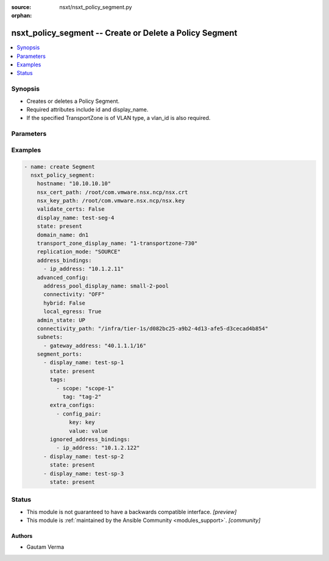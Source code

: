:source: nsxt/nsxt_policy_segment.py

:orphan:

.. _nsxt_policy_segment_module:


nsxt_policy_segment -- Create or Delete a Policy Segment
++++++++++++++++++++++++++++++++++++++++++++++++++++++++

.. versionadded:: 2.8

.. contents::
   :local:
   :depth: 1


Synopsis
--------
- Creates or deletes a Policy Segment.
- Required attributes include id and display_name.
- If the specified TransportZone is of VLAN type, a vlan_id is also required.




Parameters
----------

.. raw:: html

    <table  border=0 cellpadding=0 class="documentation-table">
        <tr>
            <th colspan="4">Parameter</th>
            <th>Choices/<font color="blue">Defaults</font></th>
                        <th width="100%">Comments</th>
        </tr>
                    <tr>
                                                                <td colspan="4">
                    <div class="ansibleOptionAnchor" id="parameter-achieve_subresource_state_if_del_parent"></div>
                    <b>achieve_subresource_state_if_del_parent</b>
                    <a class="ansibleOptionLink" href="#parameter-achieve_subresource_state_if_del_parent" title="Permalink to this option"></a>
                    <div style="font-size: small">
                        <span style="color: purple">boolean</span>
                                                                    </div>
                                    </td>
                                <td>
                                                                                                                                                                                                                    <ul style="margin: 0; padding: 0"><b>Choices:</b>
                                                                                                                                                                <li><div style="color: blue"><b>no</b>&nbsp;&larr;</div></li>
                                                                                                                                                                                                <li>yes</li>
                                                                                    </ul>
                                                                            </td>
                                                                <td>
                                            <div>Can be used to achieve the state of subresources even if the parent(base) resource&#x27;s state is absent.</div>
                                            <div>Can be specified for each subresource.</div>
                                                        </td>
            </tr>
                                <tr>
                                                                <td colspan="4">
                    <div class="ansibleOptionAnchor" id="parameter-address_bindings"></div>
                    <b>address_bindings</b>
                    <a class="ansibleOptionLink" href="#parameter-address_bindings" title="Permalink to this option"></a>
                    <div style="font-size: small">
                        <span style="color: purple">list</span>
                         / <span style="color: purple">elements=dictionary</span>                                            </div>
                                    </td>
                                <td>
                                                                                                                                                            </td>
                                                                <td>
                                            <div>Address bindings for the Segment</div>
                                                        </td>
            </tr>
                                                            <tr>
                                                    <td class="elbow-placeholder"></td>
                                                <td colspan="3">
                    <div class="ansibleOptionAnchor" id="parameter-address_bindings/ip_address"></div>
                    <b>ip_address</b>
                    <a class="ansibleOptionLink" href="#parameter-address_bindings/ip_address" title="Permalink to this option"></a>
                    <div style="font-size: small">
                        <span style="color: purple">string</span>
                                                                    </div>
                                    </td>
                                <td>
                                                                                                                                                            </td>
                                                                <td>
                                            <div>IP Address for port binding</div>
                                                        </td>
            </tr>
                                <tr>
                                                    <td class="elbow-placeholder"></td>
                                                <td colspan="3">
                    <div class="ansibleOptionAnchor" id="parameter-address_bindings/mac_address"></div>
                    <b>mac_address</b>
                    <a class="ansibleOptionLink" href="#parameter-address_bindings/mac_address" title="Permalink to this option"></a>
                    <div style="font-size: small">
                        <span style="color: purple">string</span>
                                                                    </div>
                                    </td>
                                <td>
                                                                                                                                                            </td>
                                                                <td>
                                            <div>Mac address for port binding</div>
                                                        </td>
            </tr>
                                <tr>
                                                    <td class="elbow-placeholder"></td>
                                                <td colspan="3">
                    <div class="ansibleOptionAnchor" id="parameter-address_bindings/vlan_id"></div>
                    <b>vlan_id</b>
                    <a class="ansibleOptionLink" href="#parameter-address_bindings/vlan_id" title="Permalink to this option"></a>
                    <div style="font-size: small">
                        <span style="color: purple">integer</span>
                                                                    </div>
                                    </td>
                                <td>
                                                                                                                                                            </td>
                                                                <td>
                                            <div>VLAN ID for port binding</div>
                                                        </td>
            </tr>
                    
                                                <tr>
                                                                <td colspan="4">
                    <div class="ansibleOptionAnchor" id="parameter-admin_state"></div>
                    <b>admin_state</b>
                    <a class="ansibleOptionLink" href="#parameter-admin_state" title="Permalink to this option"></a>
                    <div style="font-size: small">
                        <span style="color: purple">string</span>
                                                                    </div>
                                    </td>
                                <td>
                                                                                                                            <ul style="margin: 0; padding: 0"><b>Choices:</b>
                                                                                                                                                                <li><div style="color: blue"><b>UP</b>&nbsp;&larr;</div></li>
                                                                                                                                                                                                <li>DOWN</li>
                                                                                    </ul>
                                                                            </td>
                                                                <td>
                                            <div>Represents Desired state of the Segment</div>
                                                        </td>
            </tr>
                                <tr>
                                                                <td colspan="4">
                    <div class="ansibleOptionAnchor" id="parameter-advanced_config"></div>
                    <b>advanced_config</b>
                    <a class="ansibleOptionLink" href="#parameter-advanced_config" title="Permalink to this option"></a>
                    <div style="font-size: small">
                        <span style="color: purple">dictionary</span>
                                                                    </div>
                                    </td>
                                <td>
                                                                                                                                                            </td>
                                                                <td>
                                            <div>Advanced configuration for Segment.</div>
                                                        </td>
            </tr>
                                                            <tr>
                                                    <td class="elbow-placeholder"></td>
                                                <td colspan="3">
                    <div class="ansibleOptionAnchor" id="parameter-advanced_config/address_pool_display_name"></div>
                    <b>address_pool_display_name</b>
                    <a class="ansibleOptionLink" href="#parameter-advanced_config/address_pool_display_name" title="Permalink to this option"></a>
                    <div style="font-size: small">
                        <span style="color: purple">string</span>
                                                                    </div>
                                    </td>
                                <td>
                                                                                                                                                            </td>
                                                                <td>
                                            <div>IP address pool display name</div>
                                            <div>Either this or address_pool_id must be specified. If both are specified, address_pool_id takes precedence</div>
                                                        </td>
            </tr>
                                <tr>
                                                    <td class="elbow-placeholder"></td>
                                                <td colspan="3">
                    <div class="ansibleOptionAnchor" id="parameter-advanced_config/address_pool_id"></div>
                    <b>address_pool_id</b>
                    <a class="ansibleOptionLink" href="#parameter-advanced_config/address_pool_id" title="Permalink to this option"></a>
                    <div style="font-size: small">
                        <span style="color: purple">string</span>
                                                                    </div>
                                    </td>
                                <td>
                                                                                                                                                            </td>
                                                                <td>
                                            <div>IP address pool ID</div>
                                            <div>Either this or address_pool_display_name must be specified. If both are specified, address_pool_id takes precedence</div>
                                                        </td>
            </tr>
                                <tr>
                                                    <td class="elbow-placeholder"></td>
                                                <td colspan="3">
                    <div class="ansibleOptionAnchor" id="parameter-advanced_config/connectivity"></div>
                    <b>connectivity</b>
                    <a class="ansibleOptionLink" href="#parameter-advanced_config/connectivity" title="Permalink to this option"></a>
                    <div style="font-size: small">
                        <span style="color: purple">string</span>
                                                                    </div>
                                    </td>
                                <td>
                                                                                                                                                            </td>
                                                                <td>
                                            <div>Connectivity configuration to manually connect (ON) or disconnect (OFF) a logical entity from network topology. Only valid for Tier1 Segment</div>
                                                        </td>
            </tr>
                                <tr>
                                                    <td class="elbow-placeholder"></td>
                                                <td colspan="3">
                    <div class="ansibleOptionAnchor" id="parameter-advanced_config/hybrid"></div>
                    <b>hybrid</b>
                    <a class="ansibleOptionLink" href="#parameter-advanced_config/hybrid" title="Permalink to this option"></a>
                    <div style="font-size: small">
                        <span style="color: purple">boolean</span>
                                                                    </div>
                                    </td>
                                <td>
                                                                                                                                                                        <ul style="margin: 0; padding: 0"><b>Choices:</b>
                                                                                                                                                                <li>no</li>
                                                                                                                                                                                                <li>yes</li>
                                                                                    </ul>
                                                                            </td>
                                                                <td>
                                            <div>Flag to identify a hybrid logical switch</div>
                                            <div>When set to true, all the ports created on this segment will behave in a hybrid fashion. The hybrid port indicates to NSX that the VM intends to operate in underlay mode, but retains the ability to forward egress traffic to the NSX overlay network. This property is only applicable for segment created with transport zone type OVERLAY_STANDARD. This property cannot be modified after segment is created.</div>
                                                        </td>
            </tr>
                                <tr>
                                                    <td class="elbow-placeholder"></td>
                                                <td colspan="3">
                    <div class="ansibleOptionAnchor" id="parameter-advanced_config/local_egress"></div>
                    <b>local_egress</b>
                    <a class="ansibleOptionLink" href="#parameter-advanced_config/local_egress" title="Permalink to this option"></a>
                    <div style="font-size: small">
                        <span style="color: purple">boolean</span>
                                                                    </div>
                                    </td>
                                <td>
                                                                                                                                                                        <ul style="margin: 0; padding: 0"><b>Choices:</b>
                                                                                                                                                                <li>no</li>
                                                                                                                                                                                                <li>yes</li>
                                                                                    </ul>
                                                                            </td>
                                                                <td>
                                            <div>Flag to enable local egress</div>
                                            <div>This property is used to enable proximity routing with local egress. When set to true, logical router interface (downlink) connecting Segment to Tier0/Tier1 gateway is configured with prefix-length 32.</div>
                                                        </td>
            </tr>
                                <tr>
                                                    <td class="elbow-placeholder"></td>
                                                <td colspan="3">
                    <div class="ansibleOptionAnchor" id="parameter-advanced_config/local_egress_routing_policies"></div>
                    <b>local_egress_routing_policies</b>
                    <a class="ansibleOptionLink" href="#parameter-advanced_config/local_egress_routing_policies" title="Permalink to this option"></a>
                    <div style="font-size: small">
                        <span style="color: purple">list</span>
                         / <span style="color: purple">elements=dictionary</span>                                            </div>
                                    </td>
                                <td>
                                                                                                                                                            </td>
                                                                <td>
                                            <div>An ordered list of routing policies to forward traffic to the next hop.</div>
                                                        </td>
            </tr>
                                                            <tr>
                                                    <td class="elbow-placeholder"></td>
                                    <td class="elbow-placeholder"></td>
                                                <td colspan="2">
                    <div class="ansibleOptionAnchor" id="parameter-advanced_config/local_egress_routing_policies/nexthop_address"></div>
                    <b>nexthop_address</b>
                    <a class="ansibleOptionLink" href="#parameter-advanced_config/local_egress_routing_policies/nexthop_address" title="Permalink to this option"></a>
                    <div style="font-size: small">
                        <span style="color: purple">string</span>
                                                 / <span style="color: red">required</span>                    </div>
                                    </td>
                                <td>
                                                                                                                                                            </td>
                                                                <td>
                                            <div>Next hop address for proximity routing</div>
                                                        </td>
            </tr>
                                <tr>
                                                    <td class="elbow-placeholder"></td>
                                    <td class="elbow-placeholder"></td>
                                                <td colspan="2">
                    <div class="ansibleOptionAnchor" id="parameter-advanced_config/local_egress_routing_policies/prefix_list_paths"></div>
                    <b>prefix_list_paths</b>
                    <a class="ansibleOptionLink" href="#parameter-advanced_config/local_egress_routing_policies/prefix_list_paths" title="Permalink to this option"></a>
                    <div style="font-size: small">
                        <span style="color: purple">list</span>
                         / <span style="color: purple">elements=string</span>                         / <span style="color: red">required</span>                    </div>
                                    </td>
                                <td>
                                                                                                                                                            </td>
                                                                <td>
                                            <div>Policy path to prefix lists</div>
                                            <div>max 1 element</div>
                                            <div>The destination address of traffic matching a prefix-list is forwarded to the nexthop_address. Traffic matching a prefix list with Action DENY will be dropped. Individual prefix-lists specified could have different actions.</div>
                                                        </td>
            </tr>
                    
                                                <tr>
                                                    <td class="elbow-placeholder"></td>
                                                <td colspan="3">
                    <div class="ansibleOptionAnchor" id="parameter-advanced_config/multicast"></div>
                    <b>multicast</b>
                    <a class="ansibleOptionLink" href="#parameter-advanced_config/multicast" title="Permalink to this option"></a>
                    <div style="font-size: small">
                        <span style="color: purple">boolean</span>
                                                                    </div>
                                    </td>
                                <td>
                                                                                                                                                                        <ul style="margin: 0; padding: 0"><b>Choices:</b>
                                                                                                                                                                <li>no</li>
                                                                                                                                                                                                <li>yes</li>
                                                                                    </ul>
                                                                            </td>
                                                                <td>
                                            <div>Enable multicast on the downlink</div>
                                            <div>Enable multicast for a segment. Only applicable for segments connected to Tier0 gateway.</div>
                                                        </td>
            </tr>
                                <tr>
                                                    <td class="elbow-placeholder"></td>
                                                <td colspan="3">
                    <div class="ansibleOptionAnchor" id="parameter-advanced_config/uplink_teaming_policy_name"></div>
                    <b>uplink_teaming_policy_name</b>
                    <a class="ansibleOptionLink" href="#parameter-advanced_config/uplink_teaming_policy_name" title="Permalink to this option"></a>
                    <div style="font-size: small">
                        <span style="color: purple">string</span>
                                                                    </div>
                                    </td>
                                <td>
                                                                                                                                                            </td>
                                                                <td>
                                            <div>Uplink Teaming Policy Name</div>
                                            <div>The name of the switching uplink teaming policy for the Segment. This name corresponds to one of the switching uplink teaming policy names listed in TransportZone associated with the Segment. When this property is not specified, the segment will not have a teaming policy associated with it and the host switch&#x27;s default teaming policy will be used by MP.</div>
                                                        </td>
            </tr>
                    
                                                <tr>
                                                                <td colspan="4">
                    <div class="ansibleOptionAnchor" id="parameter-bridge_profiles"></div>
                    <b>bridge_profiles</b>
                    <a class="ansibleOptionLink" href="#parameter-bridge_profiles" title="Permalink to this option"></a>
                    <div style="font-size: small">
                        <span style="color: purple">list</span>
                         / <span style="color: purple">elements=dictionary</span>                                            </div>
                                    </td>
                                <td>
                                                                                                                                                            </td>
                                                                <td>
                                            <div>Bridge Profile Configuration</div>
                                                        </td>
            </tr>
                                                            <tr>
                                                    <td class="elbow-placeholder"></td>
                                                <td colspan="3">
                    <div class="ansibleOptionAnchor" id="parameter-bridge_profiles/bridge_profile_path"></div>
                    <b>bridge_profile_path</b>
                    <a class="ansibleOptionLink" href="#parameter-bridge_profiles/bridge_profile_path" title="Permalink to this option"></a>
                    <div style="font-size: small">
                        <span style="color: purple">string</span>
                                                 / <span style="color: red">required</span>                    </div>
                                    </td>
                                <td>
                                                                                                                                                            </td>
                                                                <td>
                                            <div>Policy path to L2 Bridge profile</div>
                                            <div>Same bridge profile can be configured on different segments. Each bridge profile on a segment must unique.</div>
                                                        </td>
            </tr>
                                <tr>
                                                    <td class="elbow-placeholder"></td>
                                                <td colspan="3">
                    <div class="ansibleOptionAnchor" id="parameter-bridge_profiles/uplink_teaming_policy_name"></div>
                    <b>uplink_teaming_policy_name</b>
                    <a class="ansibleOptionLink" href="#parameter-bridge_profiles/uplink_teaming_policy_name" title="Permalink to this option"></a>
                    <div style="font-size: small">
                        <span style="color: purple">string</span>
                                                                    </div>
                                    </td>
                                <td>
                                                                                                                                                            </td>
                                                                <td>
                                            <div>Uplink Teaming Policy Name</div>
                                            <div>The name of the switching uplink teaming policy for the bridge endpoint. This name corresponds to one of the switching uplink teaming policy names listed in the transport zone. When this property is not specified, the teaming policy is assigned by MP.</div>
                                                        </td>
            </tr>
                                <tr>
                                                    <td class="elbow-placeholder"></td>
                                                <td colspan="3">
                    <div class="ansibleOptionAnchor" id="parameter-bridge_profiles/vlan_ids"></div>
                    <b>vlan_ids</b>
                    <a class="ansibleOptionLink" href="#parameter-bridge_profiles/vlan_ids" title="Permalink to this option"></a>
                    <div style="font-size: small">
                        <span style="color: purple">string</span>
                                                                    </div>
                                    </td>
                                <td>
                                                                                                                                                            </td>
                                                                <td>
                                            <div>VLAN specification for bridge endpoint. Either VLAN ID or VLAN ranges can be specified. Not both.</div>
                                                        </td>
            </tr>
                                <tr>
                                                    <td class="elbow-placeholder"></td>
                                                <td colspan="3">
                    <div class="ansibleOptionAnchor" id="parameter-bridge_profiles/vlan_transport_zone_path"></div>
                    <b>vlan_transport_zone_path</b>
                    <a class="ansibleOptionLink" href="#parameter-bridge_profiles/vlan_transport_zone_path" title="Permalink to this option"></a>
                    <div style="font-size: small">
                        <span style="color: purple">string</span>
                                                 / <span style="color: red">required</span>                    </div>
                                    </td>
                                <td>
                                                                                                                                                            </td>
                                                                <td>
                                            <div>Policy path to VLAN Transport Zone</div>
                                            <div>VLAN transport zone should belong to the enforcment-point as the transport zone specified in the segment.</div>
                                                        </td>
            </tr>
                    
                                                <tr>
                                                                <td colspan="4">
                    <div class="ansibleOptionAnchor" id="parameter-ca_path"></div>
                    <b>ca_path</b>
                    <a class="ansibleOptionLink" href="#parameter-ca_path" title="Permalink to this option"></a>
                    <div style="font-size: small">
                        <span style="color: purple">string</span>
                                                                    </div>
                                    </td>
                                <td>
                                                                                                                                                            </td>
                                                                <td>
                                            <div>Path to the CA bundle to be used to verify host&#x27;s SSL certificate</div>
                                                        </td>
            </tr>
                                <tr>
                                                                <td colspan="4">
                    <div class="ansibleOptionAnchor" id="parameter-connectivity_path"></div>
                    <b>connectivity_path</b>
                    <a class="ansibleOptionLink" href="#parameter-connectivity_path" title="Permalink to this option"></a>
                    <div style="font-size: small">
                        <span style="color: purple">string</span>
                                                                    </div>
                                    </td>
                                <td>
                                                                                                                                                            </td>
                                                                <td>
                                            <div>Policy path to the connecting Tier-0 or Tier-1. Valid only for segments created under Infra</div>
                                                        </td>
            </tr>
                                <tr>
                                                                <td colspan="4">
                    <div class="ansibleOptionAnchor" id="parameter-create_or_update_subresource_first"></div>
                    <b>create_or_update_subresource_first</b>
                    <a class="ansibleOptionLink" href="#parameter-create_or_update_subresource_first" title="Permalink to this option"></a>
                    <div style="font-size: small">
                        <span style="color: purple">boolean</span>
                                                                    </div>
                                    </td>
                                <td>
                                                                                                                                                                                                                    <ul style="margin: 0; padding: 0"><b>Choices:</b>
                                                                                                                                                                <li><div style="color: blue"><b>no</b>&nbsp;&larr;</div></li>
                                                                                                                                                                                                <li>yes</li>
                                                                                    </ul>
                                                                            </td>
                                                                <td>
                                            <div>Can be used to create subresources first.</div>
                                            <div>Can be specified for each subresource.</div>
                                                        </td>
            </tr>
                                <tr>
                                                                <td colspan="4">
                    <div class="ansibleOptionAnchor" id="parameter-delete_subresource_first"></div>
                    <b>delete_subresource_first</b>
                    <a class="ansibleOptionLink" href="#parameter-delete_subresource_first" title="Permalink to this option"></a>
                    <div style="font-size: small">
                        <span style="color: purple">boolean</span>
                                                                    </div>
                                    </td>
                                <td>
                                                                                                                                                                                                                    <ul style="margin: 0; padding: 0"><b>Choices:</b>
                                                                                                                                                                <li>no</li>
                                                                                                                                                                                                <li><div style="color: blue"><b>yes</b>&nbsp;&larr;</div></li>
                                                                                    </ul>
                                                                            </td>
                                                                <td>
                                            <div>Can be used to delete subresources first.</div>
                                            <div>Can be specified for each subresource.</div>
                                                        </td>
            </tr>
                                <tr>
                                                                <td colspan="4">
                    <div class="ansibleOptionAnchor" id="parameter-description"></div>
                    <b>description</b>
                    <a class="ansibleOptionLink" href="#parameter-description" title="Permalink to this option"></a>
                    <div style="font-size: small">
                        <span style="color: purple">string</span>
                                                                    </div>
                                    </td>
                                <td>
                                                                                                                                                            </td>
                                                                <td>
                                            <div>Segment description.</div>
                                                        </td>
            </tr>
                                <tr>
                                                                <td colspan="4">
                    <div class="ansibleOptionAnchor" id="parameter-dhcp_config_path"></div>
                    <b>dhcp_config_path</b>
                    <a class="ansibleOptionLink" href="#parameter-dhcp_config_path" title="Permalink to this option"></a>
                    <div style="font-size: small">
                        <span style="color: purple">string</span>
                                                                    </div>
                                    </td>
                                <td>
                                                                                                                                                            </td>
                                                                <td>
                                            <div>Policy path to DHCP configuration</div>
                                            <div>Policy path to DHCP server or relay configuration to use for all IPv4 &amp; IPv6 subnets configured on this segment.</div>
                                                        </td>
            </tr>
                                <tr>
                                                                <td colspan="4">
                    <div class="ansibleOptionAnchor" id="parameter-display_name"></div>
                    <b>display_name</b>
                    <a class="ansibleOptionLink" href="#parameter-display_name" title="Permalink to this option"></a>
                    <div style="font-size: small">
                        <span style="color: purple">string</span>
                                                                    </div>
                                    </td>
                                <td>
                                                                                                                                                            </td>
                                                                <td>
                                            <div>Display name.</div>
                                            <div>If resource ID is not specified, display_name will be used as ID.</div>
                                                        </td>
            </tr>
                                <tr>
                                                                <td colspan="4">
                    <div class="ansibleOptionAnchor" id="parameter-do_wait_till_create"></div>
                    <b>do_wait_till_create</b>
                    <a class="ansibleOptionLink" href="#parameter-do_wait_till_create" title="Permalink to this option"></a>
                    <div style="font-size: small">
                        <span style="color: purple">boolean</span>
                                                                    </div>
                                    </td>
                                <td>
                                                                                                                                                                                                                    <ul style="margin: 0; padding: 0"><b>Choices:</b>
                                                                                                                                                                <li><div style="color: blue"><b>no</b>&nbsp;&larr;</div></li>
                                                                                                                                                                                                <li>yes</li>
                                                                                    </ul>
                                                                            </td>
                                                                <td>
                                            <div>Can be used to wait for the realization of subresource before the request to create the next resource is sent to the Manager.</div>
                                            <div>Can be specified for each subresource.</div>
                                                        </td>
            </tr>
                                <tr>
                                                                <td colspan="4">
                    <div class="ansibleOptionAnchor" id="parameter-domain_name"></div>
                    <b>domain_name</b>
                    <a class="ansibleOptionLink" href="#parameter-domain_name" title="Permalink to this option"></a>
                    <div style="font-size: small">
                        <span style="color: purple">string</span>
                                                                    </div>
                                    </td>
                                <td>
                                                                                                                                                            </td>
                                                                <td>
                                            <div>Domain name associated with the Policy Segment.</div>
                                                        </td>
            </tr>
                                <tr>
                                                                <td colspan="4">
                    <div class="ansibleOptionAnchor" id="parameter-enforcementpoint_id"></div>
                    <b>enforcementpoint_id</b>
                    <a class="ansibleOptionLink" href="#parameter-enforcementpoint_id" title="Permalink to this option"></a>
                    <div style="font-size: small">
                        <span style="color: purple">string</span>
                                                                    </div>
                                    </td>
                                <td>
                                                                                                                                                                    <b>Default:</b><br/><div style="color: blue">"default"</div>
                                    </td>
                                                                <td>
                                            <div>The EnforcementPoint ID where the TZ is located. Required if transport_zone_id is specified.</div>
                                                        </td>
            </tr>
                                <tr>
                                                                <td colspan="4">
                    <div class="ansibleOptionAnchor" id="parameter-extra_configs"></div>
                    <b>extra_configs</b>
                    <a class="ansibleOptionLink" href="#parameter-extra_configs" title="Permalink to this option"></a>
                    <div style="font-size: small">
                        <span style="color: purple">list</span>
                         / <span style="color: purple">elements=dictionary</span>                                            </div>
                                    </td>
                                <td>
                                                                                                                                                            </td>
                                                                <td>
                                            <div>Extra configs on Segment</div>
                                            <div>This property could be used for vendor specific configuration in key value string pairs, the setting in extra_configs will be automatically inheritted by segment ports in the Segment.</div>
                                                        </td>
            </tr>
                                                            <tr>
                                                    <td class="elbow-placeholder"></td>
                                                <td colspan="3">
                    <div class="ansibleOptionAnchor" id="parameter-extra_configs/config_pair"></div>
                    <b>config_pair</b>
                    <a class="ansibleOptionLink" href="#parameter-extra_configs/config_pair" title="Permalink to this option"></a>
                    <div style="font-size: small">
                        <span style="color: purple">dictionary</span>
                                                 / <span style="color: red">required</span>                    </div>
                                    </td>
                                <td>
                                                                                                                                                            </td>
                                                                <td>
                                            <div>Key value pair in string for the configuration</div>
                                                        </td>
            </tr>
                                                            <tr>
                                                    <td class="elbow-placeholder"></td>
                                    <td class="elbow-placeholder"></td>
                                                <td colspan="2">
                    <div class="ansibleOptionAnchor" id="parameter-extra_configs/config_pair/key"></div>
                    <b>key</b>
                    <a class="ansibleOptionLink" href="#parameter-extra_configs/config_pair/key" title="Permalink to this option"></a>
                    <div style="font-size: small">
                        <span style="color: purple">string</span>
                                                 / <span style="color: red">required</span>                    </div>
                                    </td>
                                <td>
                                                                                                                                                            </td>
                                                                <td>
                                            <div>Key</div>
                                                        </td>
            </tr>
                                <tr>
                                                    <td class="elbow-placeholder"></td>
                                    <td class="elbow-placeholder"></td>
                                                <td colspan="2">
                    <div class="ansibleOptionAnchor" id="parameter-extra_configs/config_pair/value"></div>
                    <b>value</b>
                    <a class="ansibleOptionLink" href="#parameter-extra_configs/config_pair/value" title="Permalink to this option"></a>
                    <div style="font-size: small">
                        <span style="color: purple">string</span>
                                                 / <span style="color: red">required</span>                    </div>
                                    </td>
                                <td>
                                                                                                                                                            </td>
                                                                <td>
                                            <div>Value</div>
                                                        </td>
            </tr>
                    
                                    
                                                <tr>
                                                                <td colspan="4">
                    <div class="ansibleOptionAnchor" id="parameter-hostname"></div>
                    <b>hostname</b>
                    <a class="ansibleOptionLink" href="#parameter-hostname" title="Permalink to this option"></a>
                    <div style="font-size: small">
                        <span style="color: purple">string</span>
                                                 / <span style="color: red">required</span>                    </div>
                                    </td>
                                <td>
                                                                                                                                                            </td>
                                                                <td>
                                            <div>Deployed NSX manager hostname.</div>
                                                        </td>
            </tr>
                                <tr>
                                                                <td colspan="4">
                    <div class="ansibleOptionAnchor" id="parameter-id"></div>
                    <b>id</b>
                    <a class="ansibleOptionLink" href="#parameter-id" title="Permalink to this option"></a>
                    <div style="font-size: small">
                        <span style="color: purple">string</span>
                                                                    </div>
                                    </td>
                                <td>
                                                                                                                                                            </td>
                                                                <td>
                                            <div>The id of the Policy Segment.</div>
                                                        </td>
            </tr>
                                <tr>
                                                                <td colspan="4">
                    <div class="ansibleOptionAnchor" id="parameter-l2_extension"></div>
                    <b>l2_extension</b>
                    <a class="ansibleOptionLink" href="#parameter-l2_extension" title="Permalink to this option"></a>
                    <div style="font-size: small">
                        <span style="color: purple">dictionary</span>
                                                                    </div>
                                    </td>
                                <td>
                                                                                                                                                            </td>
                                                                <td>
                                            <div>Configuration for extending Segment through L2 VPN</div>
                                                        </td>
            </tr>
                                                            <tr>
                                                    <td class="elbow-placeholder"></td>
                                                <td colspan="3">
                    <div class="ansibleOptionAnchor" id="parameter-l2_extension/l2vpn_paths"></div>
                    <b>l2vpn_paths</b>
                    <a class="ansibleOptionLink" href="#parameter-l2_extension/l2vpn_paths" title="Permalink to this option"></a>
                    <div style="font-size: small">
                        <span style="color: purple">list</span>
                         / <span style="color: purple">elements=string</span>                                            </div>
                                    </td>
                                <td>
                                                                                                                                                            </td>
                                                                <td>
                                            <div>Policy paths corresponding to the associated L2 VPN sessions</div>
                                                        </td>
            </tr>
                                <tr>
                                                    <td class="elbow-placeholder"></td>
                                                <td colspan="3">
                    <div class="ansibleOptionAnchor" id="parameter-l2_extension/local_egress"></div>
                    <b>local_egress</b>
                    <a class="ansibleOptionLink" href="#parameter-l2_extension/local_egress" title="Permalink to this option"></a>
                    <div style="font-size: small">
                        <span style="color: purple">dictionary</span>
                                                                    </div>
                                    </td>
                                <td>
                                                                                                                                                            </td>
                                                                <td>
                                            <div>Local Egress</div>
                                                        </td>
            </tr>
                                                            <tr>
                                                    <td class="elbow-placeholder"></td>
                                    <td class="elbow-placeholder"></td>
                                                <td colspan="2">
                    <div class="ansibleOptionAnchor" id="parameter-l2_extension/local_egress/optimized_ips"></div>
                    <b>optimized_ips</b>
                    <a class="ansibleOptionLink" href="#parameter-l2_extension/local_egress/optimized_ips" title="Permalink to this option"></a>
                    <div style="font-size: small">
                        <span style="color: purple">list</span>
                         / <span style="color: purple">elements=string</span>                                            </div>
                                    </td>
                                <td>
                                                                                                                                                            </td>
                                                                <td>
                                            <div>Gateway IP for Local Egress. Local egress is enabled only when this list is not empty</div>
                                                        </td>
            </tr>
                    
                                                <tr>
                                                    <td class="elbow-placeholder"></td>
                                                <td colspan="3">
                    <div class="ansibleOptionAnchor" id="parameter-l2_extension/tunnel_id"></div>
                    <b>tunnel_id</b>
                    <a class="ansibleOptionLink" href="#parameter-l2_extension/tunnel_id" title="Permalink to this option"></a>
                    <div style="font-size: small">
                        <span style="color: purple">integer</span>
                                                                    </div>
                                    </td>
                                <td>
                                                                                                                                                            </td>
                                                                <td>
                                            <div>Tunnel ID</div>
                                                        </td>
            </tr>
                    
                                                <tr>
                                                                <td colspan="4">
                    <div class="ansibleOptionAnchor" id="parameter-mac_pool_id"></div>
                    <b>mac_pool_id</b>
                    <a class="ansibleOptionLink" href="#parameter-mac_pool_id" title="Permalink to this option"></a>
                    <div style="font-size: small">
                        <span style="color: purple">string</span>
                                                                    </div>
                                    </td>
                                <td>
                                                                                                                                                            </td>
                                                                <td>
                                            <div>Allocation mac pool associated with the Segment</div>
                                                        </td>
            </tr>
                                <tr>
                                                                <td colspan="4">
                    <div class="ansibleOptionAnchor" id="parameter-metadata_proxy_paths"></div>
                    <b>metadata_proxy_paths</b>
                    <a class="ansibleOptionLink" href="#parameter-metadata_proxy_paths" title="Permalink to this option"></a>
                    <div style="font-size: small">
                        <span style="color: purple">list</span>
                         / <span style="color: purple">elements=string</span>                                            </div>
                                    </td>
                                <td>
                                                                                                                                                            </td>
                                                                <td>
                                            <div>Metadata Proxy Configuration Paths</div>
                                                        </td>
            </tr>
                                <tr>
                                                                <td colspan="4">
                    <div class="ansibleOptionAnchor" id="parameter-nsx_cert_path"></div>
                    <b>nsx_cert_path</b>
                    <a class="ansibleOptionLink" href="#parameter-nsx_cert_path" title="Permalink to this option"></a>
                    <div style="font-size: small">
                        <span style="color: purple">string</span>
                                                                    </div>
                                    </td>
                                <td>
                                                                                                                                                            </td>
                                                                <td>
                                            <div>Path to the certificate created for the Principal Identity using which the CRUD operations should be performed</div>
                                                        </td>
            </tr>
                                <tr>
                                                                <td colspan="4">
                    <div class="ansibleOptionAnchor" id="parameter-nsx_key_path"></div>
                    <b>nsx_key_path</b>
                    <a class="ansibleOptionLink" href="#parameter-nsx_key_path" title="Permalink to this option"></a>
                    <div style="font-size: small">
                        <span style="color: purple">string</span>
                                                                    </div>
                                    </td>
                                <td>
                                                                                                                                                            </td>
                                                                <td>
                                            <div>Path to the certificate key created for the Principal Identity using which the CRUD operations should be performed</div>
                                            <div>Must be specified if nsx_cert_path is specified</div>
                                                        </td>
            </tr>
                                <tr>
                                                                <td colspan="4">
                    <div class="ansibleOptionAnchor" id="parameter-overlay_id"></div>
                    <b>overlay_id</b>
                    <a class="ansibleOptionLink" href="#parameter-overlay_id" title="Permalink to this option"></a>
                    <div style="font-size: small">
                        <span style="color: purple">integer</span>
                                                                    </div>
                                    </td>
                                <td>
                                                                                                                                                            </td>
                                                                <td>
                                            <div>Overlay connectivity ID for this Segment</div>
                                            <div>Used for overlay connectivity of segments. The overlay_id should be allocated from the pool as definied by enforcement-point. If not provided, it is auto-allocated from the default pool on the enforcement-point</div>
                                                        </td>
            </tr>
                                <tr>
                                                                <td colspan="4">
                    <div class="ansibleOptionAnchor" id="parameter-password"></div>
                    <b>password</b>
                    <a class="ansibleOptionLink" href="#parameter-password" title="Permalink to this option"></a>
                    <div style="font-size: small">
                        <span style="color: purple">string</span>
                                                                    </div>
                                    </td>
                                <td>
                                                                                                                                                            </td>
                                                                <td>
                                            <div>The password to authenticate with the NSX manager.</div>
                                            <div>Must be specified if username is specified</div>
                                                        </td>
            </tr>
                                <tr>
                                                                <td colspan="4">
                    <div class="ansibleOptionAnchor" id="parameter-replication_mode"></div>
                    <b>replication_mode</b>
                    <a class="ansibleOptionLink" href="#parameter-replication_mode" title="Permalink to this option"></a>
                    <div style="font-size: small">
                        <span style="color: purple">string</span>
                                                                    </div>
                                    </td>
                                <td>
                                                                                                                            <ul style="margin: 0; padding: 0"><b>Choices:</b>
                                                                                                                                                                <li><div style="color: blue"><b>MTEP</b>&nbsp;&larr;</div></li>
                                                                                                                                                                                                <li>SOURCE</li>
                                                                                    </ul>
                                                                            </td>
                                                                <td>
                                            <div>Replication mode of the Segment</div>
                                                        </td>
            </tr>
                                <tr>
                                                                <td colspan="4">
                    <div class="ansibleOptionAnchor" id="parameter-request_headers"></div>
                    <b>request_headers</b>
                    <a class="ansibleOptionLink" href="#parameter-request_headers" title="Permalink to this option"></a>
                    <div style="font-size: small">
                        <span style="color: purple">dictionary</span>
                                                                    </div>
                                    </td>
                                <td>
                                                                                                                                                            </td>
                                                                <td>
                                            <div>HTTP request headers to be sent to the host while making any request</div>
                                                        </td>
            </tr>
                                <tr>
                                                                <td colspan="4">
                    <div class="ansibleOptionAnchor" id="parameter-segment_ports"></div>
                    <b>segment_ports</b>
                    <a class="ansibleOptionLink" href="#parameter-segment_ports" title="Permalink to this option"></a>
                    <div style="font-size: small">
                        <span style="color: purple">list</span>
                                                                    </div>
                                    </td>
                                <td>
                                                                                                                                                            </td>
                                                                <td>
                                            <div>Add the Segment Ports to be create, updated, or deleted in this section</div>
                                                        </td>
            </tr>
                                                            <tr>
                                                    <td class="elbow-placeholder"></td>
                                                <td colspan="3">
                    <div class="ansibleOptionAnchor" id="parameter-segment_ports/address_bindings"></div>
                    <b>address_bindings</b>
                    <a class="ansibleOptionLink" href="#parameter-segment_ports/address_bindings" title="Permalink to this option"></a>
                    <div style="font-size: small">
                        <span style="color: purple">dictionary</span>
                                                                    </div>
                                    </td>
                                <td>
                                                                                                                                                            </td>
                                                                <td>
                                            <div>Static address binding used for the port.</div>
                                                        </td>
            </tr>
                                <tr>
                                                    <td class="elbow-placeholder"></td>
                                                <td colspan="3">
                    <div class="ansibleOptionAnchor" id="parameter-segment_ports/attachment"></div>
                    <b>attachment</b>
                    <a class="ansibleOptionLink" href="#parameter-segment_ports/attachment" title="Permalink to this option"></a>
                    <div style="font-size: small">
                        <span style="color: purple">dictionary</span>
                                                                    </div>
                                    </td>
                                <td>
                                                                                                                                                            </td>
                                                                <td>
                                            <div>VIF attachment.</div>
                                                        </td>
            </tr>
                                                            <tr>
                                                    <td class="elbow-placeholder"></td>
                                    <td class="elbow-placeholder"></td>
                                                <td colspan="2">
                    <div class="ansibleOptionAnchor" id="parameter-segment_ports/attachment/allocate_addresses"></div>
                    <b>allocate_addresses</b>
                    <a class="ansibleOptionLink" href="#parameter-segment_ports/attachment/allocate_addresses" title="Permalink to this option"></a>
                    <div style="font-size: small">
                        <span style="color: purple">string</span>
                                                                    </div>
                                    </td>
                                <td>
                                                                                                                            <ul style="margin: 0; padding: 0"><b>Choices:</b>
                                                                                                                                                                <li>IP_POOL</li>
                                                                                                                                                                                                <li>MAC_POOL</li>
                                                                                                                                                                                                <li>BOTH</li>
                                                                                                                                                                                                <li>NONE</li>
                                                                                    </ul>
                                                                            </td>
                                                                <td>
                                            <div>Indicate how IP will be allocated for the port.</div>
                                                        </td>
            </tr>
                                <tr>
                                                    <td class="elbow-placeholder"></td>
                                    <td class="elbow-placeholder"></td>
                                                <td colspan="2">
                    <div class="ansibleOptionAnchor" id="parameter-segment_ports/attachment/app_id"></div>
                    <b>app_id</b>
                    <a class="ansibleOptionLink" href="#parameter-segment_ports/attachment/app_id" title="Permalink to this option"></a>
                    <div style="font-size: small">
                        <span style="color: purple">string</span>
                                                                    </div>
                                    </td>
                                <td>
                                                                                                                                                            </td>
                                                                <td>
                                            <div>ID used to identify/look up a child attachment behind a parent attachment.</div>
                                                        </td>
            </tr>
                                <tr>
                                                    <td class="elbow-placeholder"></td>
                                    <td class="elbow-placeholder"></td>
                                                <td colspan="2">
                    <div class="ansibleOptionAnchor" id="parameter-segment_ports/attachment/context_id"></div>
                    <b>context_id</b>
                    <a class="ansibleOptionLink" href="#parameter-segment_ports/attachment/context_id" title="Permalink to this option"></a>
                    <div style="font-size: small">
                        <span style="color: purple">string</span>
                                                                    </div>
                                    </td>
                                <td>
                                                                                                                                                            </td>
                                                                <td>
                                            <div>Parent VIF ID if type is CHILD, Transport node ID if type is INDEPENDENT.</div>
                                                        </td>
            </tr>
                                <tr>
                                                    <td class="elbow-placeholder"></td>
                                    <td class="elbow-placeholder"></td>
                                                <td colspan="2">
                    <div class="ansibleOptionAnchor" id="parameter-segment_ports/attachment/id"></div>
                    <b>id</b>
                    <a class="ansibleOptionLink" href="#parameter-segment_ports/attachment/id" title="Permalink to this option"></a>
                    <div style="font-size: small">
                        <span style="color: purple">string</span>
                                                                    </div>
                                    </td>
                                <td>
                                                                                                                                                            </td>
                                                                <td>
                                            <div>VIF UUID on NSX Manager.</div>
                                                        </td>
            </tr>
                                <tr>
                                                    <td class="elbow-placeholder"></td>
                                    <td class="elbow-placeholder"></td>
                                                <td colspan="2">
                    <div class="ansibleOptionAnchor" id="parameter-segment_ports/attachment/traffic_tag"></div>
                    <b>traffic_tag</b>
                    <a class="ansibleOptionLink" href="#parameter-segment_ports/attachment/traffic_tag" title="Permalink to this option"></a>
                    <div style="font-size: small">
                        <span style="color: purple">integer</span>
                                                                    </div>
                                    </td>
                                <td>
                                                                                                                                                            </td>
                                                                <td>
                                            <div>VLAN ID</div>
                                            <div>Not valid when type is INDEPENDENT, mainly used to identify traffic from different ports in container use case</div>
                                                        </td>
            </tr>
                                <tr>
                                                    <td class="elbow-placeholder"></td>
                                    <td class="elbow-placeholder"></td>
                                                <td colspan="2">
                    <div class="ansibleOptionAnchor" id="parameter-segment_ports/attachment/type"></div>
                    <b>type</b>
                    <a class="ansibleOptionLink" href="#parameter-segment_ports/attachment/type" title="Permalink to this option"></a>
                    <div style="font-size: small">
                        <span style="color: purple">string</span>
                                                                    </div>
                                    </td>
                                <td>
                                                                                                                            <ul style="margin: 0; padding: 0"><b>Choices:</b>
                                                                                                                                                                <li>PARENT</li>
                                                                                                                                                                                                <li>CHILD</li>
                                                                                                                                                                                                <li>INDEPENDENT</li>
                                                                                    </ul>
                                                                            </td>
                                                                <td>
                                            <div>Type of port attachment.</div>
                                                        </td>
            </tr>
                    
                                                <tr>
                                                    <td class="elbow-placeholder"></td>
                                                <td colspan="3">
                    <div class="ansibleOptionAnchor" id="parameter-segment_ports/description"></div>
                    <b>description</b>
                    <a class="ansibleOptionLink" href="#parameter-segment_ports/description" title="Permalink to this option"></a>
                    <div style="font-size: small">
                        <span style="color: purple">string</span>
                                                                    </div>
                                    </td>
                                <td>
                                                                                                                                                            </td>
                                                                <td>
                                            <div>Segment description.</div>
                                                        </td>
            </tr>
                                <tr>
                                                    <td class="elbow-placeholder"></td>
                                                <td colspan="3">
                    <div class="ansibleOptionAnchor" id="parameter-segment_ports/display_name"></div>
                    <b>display_name</b>
                    <a class="ansibleOptionLink" href="#parameter-segment_ports/display_name" title="Permalink to this option"></a>
                    <div style="font-size: small">
                        <span style="color: purple">string</span>
                                                                    </div>
                                    </td>
                                <td>
                                                                                                                                                            </td>
                                                                <td>
                                            <div>Segment Port display name.</div>
                                            <div>Either this or id must be specified. If both are specified, id takes precedence.</div>
                                                        </td>
            </tr>
                                <tr>
                                                    <td class="elbow-placeholder"></td>
                                                <td colspan="3">
                    <div class="ansibleOptionAnchor" id="parameter-segment_ports/do_wait_till_create"></div>
                    <b>do_wait_till_create</b>
                    <a class="ansibleOptionLink" href="#parameter-segment_ports/do_wait_till_create" title="Permalink to this option"></a>
                    <div style="font-size: small">
                        <span style="color: purple">boolean</span>
                                                                    </div>
                                    </td>
                                <td>
                                                                                                                                                                                                                    <ul style="margin: 0; padding: 0"><b>Choices:</b>
                                                                                                                                                                <li><div style="color: blue"><b>no</b>&nbsp;&larr;</div></li>
                                                                                                                                                                                                <li>yes</li>
                                                                                    </ul>
                                                                            </td>
                                                                <td>
                                            <div>Can be used to wait for the realization of subresource before the request to create the next resource is sent to the Manager</div>
                                                        </td>
            </tr>
                                <tr>
                                                    <td class="elbow-placeholder"></td>
                                                <td colspan="3">
                    <div class="ansibleOptionAnchor" id="parameter-segment_ports/extra_configs"></div>
                    <b>extra_configs</b>
                    <a class="ansibleOptionLink" href="#parameter-segment_ports/extra_configs" title="Permalink to this option"></a>
                    <div style="font-size: small">
                        <span style="color: purple">list</span>
                                                                    </div>
                                    </td>
                                <td>
                                                                                                                                                            </td>
                                                                <td>
                                            <div>Extra configs on segment port</div>
                                            <div>This property could be used for vendor specific configuration in key value string pairs. Segment port setting will override segment setting if the same key was set on both segment and segment port.</div>
                                                        </td>
            </tr>
                                                            <tr>
                                                    <td class="elbow-placeholder"></td>
                                    <td class="elbow-placeholder"></td>
                                                <td colspan="2">
                    <div class="ansibleOptionAnchor" id="parameter-segment_ports/extra_configs/config_pair"></div>
                    <b>config_pair</b>
                    <a class="ansibleOptionLink" href="#parameter-segment_ports/extra_configs/config_pair" title="Permalink to this option"></a>
                    <div style="font-size: small">
                        <span style="color: purple">dictionary</span>
                                                 / <span style="color: red">required</span>                    </div>
                                    </td>
                                <td>
                                                                                                                                                            </td>
                                                                <td>
                                            <div>Key value pair in string for the configuration</div>
                                                        </td>
            </tr>
                                                            <tr>
                                                    <td class="elbow-placeholder"></td>
                                    <td class="elbow-placeholder"></td>
                                    <td class="elbow-placeholder"></td>
                                                <td colspan="1">
                    <div class="ansibleOptionAnchor" id="parameter-segment_ports/extra_configs/config_pair/key"></div>
                    <b>key</b>
                    <a class="ansibleOptionLink" href="#parameter-segment_ports/extra_configs/config_pair/key" title="Permalink to this option"></a>
                    <div style="font-size: small">
                        <span style="color: purple">string</span>
                                                 / <span style="color: red">required</span>                    </div>
                                    </td>
                                <td>
                                                                                                                                                            </td>
                                                                <td>
                                            <div>Key</div>
                                                        </td>
            </tr>
                                <tr>
                                                    <td class="elbow-placeholder"></td>
                                    <td class="elbow-placeholder"></td>
                                    <td class="elbow-placeholder"></td>
                                                <td colspan="1">
                    <div class="ansibleOptionAnchor" id="parameter-segment_ports/extra_configs/config_pair/value"></div>
                    <b>value</b>
                    <a class="ansibleOptionLink" href="#parameter-segment_ports/extra_configs/config_pair/value" title="Permalink to this option"></a>
                    <div style="font-size: small">
                        <span style="color: purple">string</span>
                                                 / <span style="color: red">required</span>                    </div>
                                    </td>
                                <td>
                                                                                                                                                            </td>
                                                                <td>
                                            <div>Value</div>
                                                        </td>
            </tr>
                    
                                    
                                                <tr>
                                                    <td class="elbow-placeholder"></td>
                                                <td colspan="3">
                    <div class="ansibleOptionAnchor" id="parameter-segment_ports/id"></div>
                    <b>id</b>
                    <a class="ansibleOptionLink" href="#parameter-segment_ports/id" title="Permalink to this option"></a>
                    <div style="font-size: small">
                        <span style="color: purple">string</span>
                                                                    </div>
                                    </td>
                                <td>
                                                                                                                                                            </td>
                                                                <td>
                                            <div>The id of the Policy Segment Port.</div>
                                                        </td>
            </tr>
                                <tr>
                                                    <td class="elbow-placeholder"></td>
                                                <td colspan="3">
                    <div class="ansibleOptionAnchor" id="parameter-segment_ports/ignored_address_bindings"></div>
                    <b>ignored_address_bindings</b>
                    <a class="ansibleOptionLink" href="#parameter-segment_ports/ignored_address_bindings" title="Permalink to this option"></a>
                    <div style="font-size: small">
                        <span style="color: purple">dictionary</span>
                                                                    </div>
                                    </td>
                                <td>
                                                                                                                                                            </td>
                                                                <td>
                                            <div>Address bindings to be ignored by IP Discovery module IP Discovery module uses various mechanisms to discover address bindings being used on each segment port. If a user would like to ignore any specific discovered address bindings or prevent the discovery of a particular set of discovered bindings, then those address bindings can be provided here. Currently IP range in CIDR format is not supported.</div>
                                                        </td>
            </tr>
                                <tr>
                                                    <td class="elbow-placeholder"></td>
                                                <td colspan="3">
                    <div class="ansibleOptionAnchor" id="parameter-segment_ports/init_state"></div>
                    <b>init_state</b>
                    <a class="ansibleOptionLink" href="#parameter-segment_ports/init_state" title="Permalink to this option"></a>
                    <div style="font-size: small">
                        <span style="color: purple">string</span>
                                                                    </div>
                                    </td>
                                <td>
                                                                                                                            <ul style="margin: 0; padding: 0"><b>Choices:</b>
                                                                                                                                                                <li><div style="color: blue"><b>UNBLOCKED_VLAN</b>&nbsp;&larr;</div></li>
                                                                                    </ul>
                                                                            </td>
                                                                <td>
                                            <div>Initial state of this logical ports</div>
                                            <div>Set initial state when a new logical port is created. &#x27;UNBLOCKED_VLAN&#x27; means new port will be unblocked on traffic in creation, also VLAN will be set with corresponding logical switch setting. This port setting can only be configured at port creation, and cannot be modified.</div>
                                                        </td>
            </tr>
                                <tr>
                                                    <td class="elbow-placeholder"></td>
                                                <td colspan="3">
                    <div class="ansibleOptionAnchor" id="parameter-segment_ports/state"></div>
                    <b>state</b>
                    <a class="ansibleOptionLink" href="#parameter-segment_ports/state" title="Permalink to this option"></a>
                    <div style="font-size: small">
                        <span style="color: purple">-</span>
                                                 / <span style="color: red">required</span>                    </div>
                                    </td>
                                <td>
                                                                                                                            <ul style="margin: 0; padding: 0"><b>Choices:</b>
                                                                                                                                                                <li>present</li>
                                                                                                                                                                                                <li>absent</li>
                                                                                    </ul>
                                                                            </td>
                                                                <td>
                                            <div>State can be either &#x27;present&#x27; or &#x27;absent&#x27;. &#x27;present&#x27; is used to create or update resource. &#x27;absent&#x27; is used to delete resource</div>
                                            <div>Required if <em>id != null</em></div>
                                                        </td>
            </tr>
                                <tr>
                                                    <td class="elbow-placeholder"></td>
                                                <td colspan="3">
                    <div class="ansibleOptionAnchor" id="parameter-segment_ports/tags"></div>
                    <b>tags</b>
                    <a class="ansibleOptionLink" href="#parameter-segment_ports/tags" title="Permalink to this option"></a>
                    <div style="font-size: small">
                        <span style="color: purple">dictionary</span>
                                                                    </div>
                                    </td>
                                <td>
                                                                                                                                                            </td>
                                                                <td>
                                            <div>Opaque identifiers meaningful to the API user.</div>
                                                        </td>
            </tr>
                                                            <tr>
                                                    <td class="elbow-placeholder"></td>
                                    <td class="elbow-placeholder"></td>
                                                <td colspan="2">
                    <div class="ansibleOptionAnchor" id="parameter-segment_ports/tags/scope"></div>
                    <b>scope</b>
                    <a class="ansibleOptionLink" href="#parameter-segment_ports/tags/scope" title="Permalink to this option"></a>
                    <div style="font-size: small">
                        <span style="color: purple">string</span>
                                                 / <span style="color: red">required</span>                    </div>
                                    </td>
                                <td>
                                                                                                                                                            </td>
                                                                <td>
                                            <div>Tag scope.</div>
                                                        </td>
            </tr>
                                <tr>
                                                    <td class="elbow-placeholder"></td>
                                    <td class="elbow-placeholder"></td>
                                                <td colspan="2">
                    <div class="ansibleOptionAnchor" id="parameter-segment_ports/tags/tag"></div>
                    <b>tag</b>
                    <a class="ansibleOptionLink" href="#parameter-segment_ports/tags/tag" title="Permalink to this option"></a>
                    <div style="font-size: small">
                        <span style="color: purple">string</span>
                                                 / <span style="color: red">required</span>                    </div>
                                    </td>
                                <td>
                                                                                                                                                            </td>
                                                                <td>
                                            <div>Tag value.</div>
                                                        </td>
            </tr>
                    
                                    
                                                <tr>
                                                                <td colspan="4">
                    <div class="ansibleOptionAnchor" id="parameter-site_id"></div>
                    <b>site_id</b>
                    <a class="ansibleOptionLink" href="#parameter-site_id" title="Permalink to this option"></a>
                    <div style="font-size: small">
                        <span style="color: purple">string</span>
                                                                    </div>
                                    </td>
                                <td>
                                                                                                                                                                    <b>Default:</b><br/><div style="color: blue">"default"</div>
                                    </td>
                                                                <td>
                                            <div>The site ID where the EnforcementPoint is located. Required if transport_zone_id is specified.</div>
                                                        </td>
            </tr>
                                <tr>
                                                                <td colspan="4">
                    <div class="ansibleOptionAnchor" id="parameter-state"></div>
                    <b>state</b>
                    <a class="ansibleOptionLink" href="#parameter-state" title="Permalink to this option"></a>
                    <div style="font-size: small">
                        <span style="color: purple">-</span>
                                                 / <span style="color: red">required</span>                    </div>
                                    </td>
                                <td>
                                                                                                                            <ul style="margin: 0; padding: 0"><b>Choices:</b>
                                                                                                                                                                <li>present</li>
                                                                                                                                                                                                <li>absent</li>
                                                                                    </ul>
                                                                            </td>
                                                                <td>
                                            <div>State can be either &#x27;present&#x27; or &#x27;absent&#x27;. &#x27;present&#x27; is used to create or update resource. &#x27;absent&#x27; is used to delete resource.</div>
                                                        </td>
            </tr>
                                <tr>
                                                                <td colspan="4">
                    <div class="ansibleOptionAnchor" id="parameter-subnets"></div>
                    <b>subnets</b>
                    <a class="ansibleOptionLink" href="#parameter-subnets" title="Permalink to this option"></a>
                    <div style="font-size: small">
                        <span style="color: purple">dictionary</span>
                                                                    </div>
                                    </td>
                                <td>
                                                                                                                                                            </td>
                                                                <td>
                                            <div>Subnets that belong to this Policy Segment.</div>
                                                        </td>
            </tr>
                                                            <tr>
                                                    <td class="elbow-placeholder"></td>
                                                <td colspan="3">
                    <div class="ansibleOptionAnchor" id="parameter-subnets/dhcp_ranges"></div>
                    <b>dhcp_ranges</b>
                    <a class="ansibleOptionLink" href="#parameter-subnets/dhcp_ranges" title="Permalink to this option"></a>
                    <div style="font-size: small">
                        <span style="color: purple">list</span>
                                                                    </div>
                                    </td>
                                <td>
                                                                                                                                                            </td>
                                                                <td>
                                            <div>DHCP address ranges for dynamic IP allocation. DHCP address ranges are used for dynamic IP allocation. Supports address range and CIDR formats. First valid host address from the first value is assigned to DHCP server IP address. Existing values cannot be deleted or modified, but additional DHCP ranges can be added. Formats, e.g. 10.12.2.64/26, 10.12.2.2-10.12.2.50</div>
                                                        </td>
            </tr>
                                <tr>
                                                    <td class="elbow-placeholder"></td>
                                                <td colspan="3">
                    <div class="ansibleOptionAnchor" id="parameter-subnets/gateway_address"></div>
                    <b>gateway_address</b>
                    <a class="ansibleOptionLink" href="#parameter-subnets/gateway_address" title="Permalink to this option"></a>
                    <div style="font-size: small">
                        <span style="color: purple">string</span>
                                                 / <span style="color: red">required</span>                    </div>
                                    </td>
                                <td>
                                                                                                                                                            </td>
                                                                <td>
                                            <div>Gateway IP address. Gateway IP address in CIDR format for both IPv4 and IPv6.</div>
                                                        </td>
            </tr>
                    
                                                <tr>
                                                                <td colspan="4">
                    <div class="ansibleOptionAnchor" id="parameter-tags"></div>
                    <b>tags</b>
                    <a class="ansibleOptionLink" href="#parameter-tags" title="Permalink to this option"></a>
                    <div style="font-size: small">
                        <span style="color: purple">dictionary</span>
                                                                    </div>
                                    </td>
                                <td>
                                                                                                                                                            </td>
                                                                <td>
                                            <div>Opaque identifiers meaningful to the API user.</div>
                                                        </td>
            </tr>
                                                            <tr>
                                                    <td class="elbow-placeholder"></td>
                                                <td colspan="3">
                    <div class="ansibleOptionAnchor" id="parameter-tags/scope"></div>
                    <b>scope</b>
                    <a class="ansibleOptionLink" href="#parameter-tags/scope" title="Permalink to this option"></a>
                    <div style="font-size: small">
                        <span style="color: purple">string</span>
                                                 / <span style="color: red">required</span>                    </div>
                                    </td>
                                <td>
                                                                                                                                                            </td>
                                                                <td>
                                            <div>Tag scope.</div>
                                                        </td>
            </tr>
                                <tr>
                                                    <td class="elbow-placeholder"></td>
                                                <td colspan="3">
                    <div class="ansibleOptionAnchor" id="parameter-tags/tag"></div>
                    <b>tag</b>
                    <a class="ansibleOptionLink" href="#parameter-tags/tag" title="Permalink to this option"></a>
                    <div style="font-size: small">
                        <span style="color: purple">string</span>
                                                 / <span style="color: red">required</span>                    </div>
                                    </td>
                                <td>
                                                                                                                                                            </td>
                                                                <td>
                                            <div>Tag value.</div>
                                                        </td>
            </tr>
                    
                                                <tr>
                                                                <td colspan="4">
                    <div class="ansibleOptionAnchor" id="parameter-tier0_display_name"></div>
                    <b>tier0_display_name</b>
                    <a class="ansibleOptionLink" href="#parameter-tier0_display_name" title="Permalink to this option"></a>
                    <div style="font-size: small">
                        <span style="color: purple">string</span>
                                                                    </div>
                                    </td>
                                <td>
                                                                                                                                                            </td>
                                                                <td>
                                            <div>Same as tier_0_id. Either one can be specified. If both are specified, tier_0_id takes precedence.</div>
                                                        </td>
            </tr>
                                <tr>
                                                                <td colspan="4">
                    <div class="ansibleOptionAnchor" id="parameter-tier0_id"></div>
                    <b>tier0_id</b>
                    <a class="ansibleOptionLink" href="#parameter-tier0_id" title="Permalink to this option"></a>
                    <div style="font-size: small">
                        <span style="color: purple">string</span>
                                                                    </div>
                                    </td>
                                <td>
                                                                                                                                                            </td>
                                                                <td>
                                            <div>The Uplink of the Policy Segment. Mutually exclusive with tier_1_id.</div>
                                                        </td>
            </tr>
                                <tr>
                                                                <td colspan="4">
                    <div class="ansibleOptionAnchor" id="parameter-tier1_display_name"></div>
                    <b>tier1_display_name</b>
                    <a class="ansibleOptionLink" href="#parameter-tier1_display_name" title="Permalink to this option"></a>
                    <div style="font-size: small">
                        <span style="color: purple">string</span>
                                                                    </div>
                                    </td>
                                <td>
                                                                                                                                                            </td>
                                                                <td>
                                            <div>Same as tier_1_id. Either one can be specified. If both are specified, tier_1_id takes precedence.</div>
                                                        </td>
            </tr>
                                <tr>
                                                                <td colspan="4">
                    <div class="ansibleOptionAnchor" id="parameter-tier1_id"></div>
                    <b>tier1_id</b>
                    <a class="ansibleOptionLink" href="#parameter-tier1_id" title="Permalink to this option"></a>
                    <div style="font-size: small">
                        <span style="color: purple">string</span>
                                                                    </div>
                                    </td>
                                <td>
                                                                                                                                                            </td>
                                                                <td>
                                            <div>The Uplink of the Policy Segment. Mutually exclusive with tier_0_id but takes precedence.</div>
                                                        </td>
            </tr>
                                <tr>
                                                                <td colspan="4">
                    <div class="ansibleOptionAnchor" id="parameter-transport_zone_display_name"></div>
                    <b>transport_zone_display_name</b>
                    <a class="ansibleOptionLink" href="#parameter-transport_zone_display_name" title="Permalink to this option"></a>
                    <div style="font-size: small">
                        <span style="color: purple">string</span>
                                                                    </div>
                                    </td>
                                <td>
                                                                                                                                                            </td>
                                                                <td>
                                            <div>Same as transport_zone_id. Either one can be specified. If both are specified, transport_zone_id takes precedence.</div>
                                                        </td>
            </tr>
                                <tr>
                                                                <td colspan="4">
                    <div class="ansibleOptionAnchor" id="parameter-transport_zone_id"></div>
                    <b>transport_zone_id</b>
                    <a class="ansibleOptionLink" href="#parameter-transport_zone_id" title="Permalink to this option"></a>
                    <div style="font-size: small">
                        <span style="color: purple">string</span>
                                                                    </div>
                                    </td>
                                <td>
                                                                                                                                                            </td>
                                                                <td>
                                            <div>The TZ associated with the Policy Segment.</div>
                                                        </td>
            </tr>
                                <tr>
                                                                <td colspan="4">
                    <div class="ansibleOptionAnchor" id="parameter-username"></div>
                    <b>username</b>
                    <a class="ansibleOptionLink" href="#parameter-username" title="Permalink to this option"></a>
                    <div style="font-size: small">
                        <span style="color: purple">string</span>
                                                                    </div>
                                    </td>
                                <td>
                                                                                                                                                            </td>
                                                                <td>
                                            <div>The username to authenticate with the NSX manager.</div>
                                                        </td>
            </tr>
                                <tr>
                                                                <td colspan="4">
                    <div class="ansibleOptionAnchor" id="parameter-validate_certs"></div>
                    <b>validate_certs</b>
                    <a class="ansibleOptionLink" href="#parameter-validate_certs" title="Permalink to this option"></a>
                    <div style="font-size: small">
                        <span style="color: purple">boolean</span>
                                                                    </div>
                                    </td>
                                <td>
                                                                                                                                                                                                                    <ul style="margin: 0; padding: 0"><b>Choices:</b>
                                                                                                                                                                <li><div style="color: blue"><b>no</b>&nbsp;&larr;</div></li>
                                                                                                                                                                                                <li>yes</li>
                                                                                    </ul>
                                                                            </td>
                                                                <td>
                                            <div>Enable server certificate verification.</div>
                                                        </td>
            </tr>
                                <tr>
                                                                <td colspan="4">
                    <div class="ansibleOptionAnchor" id="parameter-vlan_ids"></div>
                    <b>vlan_ids</b>
                    <a class="ansibleOptionLink" href="#parameter-vlan_ids" title="Permalink to this option"></a>
                    <div style="font-size: small">
                        <span style="color: purple">list</span>
                                                                    </div>
                                    </td>
                                <td>
                                                                                                                                                            </td>
                                                                <td>
                                            <div>VLAN ids for a VLAN backed Segment. Can be a VLAN id or a range of VLAN ids specified with &#x27;-&#x27; in between.</div>
                                                        </td>
            </tr>
                        </table>
    <br/>




Examples
--------

.. code-block:: yaml+jinja

    
    - name: create Segment
      nsxt_policy_segment:
        hostname: "10.10.10.10"
        nsx_cert_path: /root/com.vmware.nsx.ncp/nsx.crt
        nsx_key_path: /root/com.vmware.nsx.ncp/nsx.key
        validate_certs: False
        display_name: test-seg-4
        state: present
        domain_name: dn1
        transport_zone_display_name: "1-transportzone-730"
        replication_mode: "SOURCE"
        address_bindings:
          - ip_address: "10.1.2.11"
        advanced_config:
          address_pool_display_name: small-2-pool
          connectivity: "OFF"
          hybrid: False
          local_egress: True
        admin_state: UP
        connectivity_path: "/infra/tier-1s/d082bc25-a9b2-4d13-afe5-d3cecad4b854"
        subnets:
          - gateway_address: "40.1.1.1/16"
        segment_ports:
          - display_name: test-sp-1
            state: present
            tags:
              - scope: "scope-1"
                tag: "tag-2"
            extra_configs:
              - config_pair:
                  key: key
                  value: value
            ignored_address_bindings:
              - ip_address: "10.1.2.122"
          - display_name: test-sp-2
            state: present
          - display_name: test-sp-3
            state: present





Status
------




- This module is not guaranteed to have a backwards compatible interface. *[preview]*


- This module is :ref:`maintained by the Ansible Community <modules_support>`. *[community]*





Authors
~~~~~~~

- Gautam Verma


